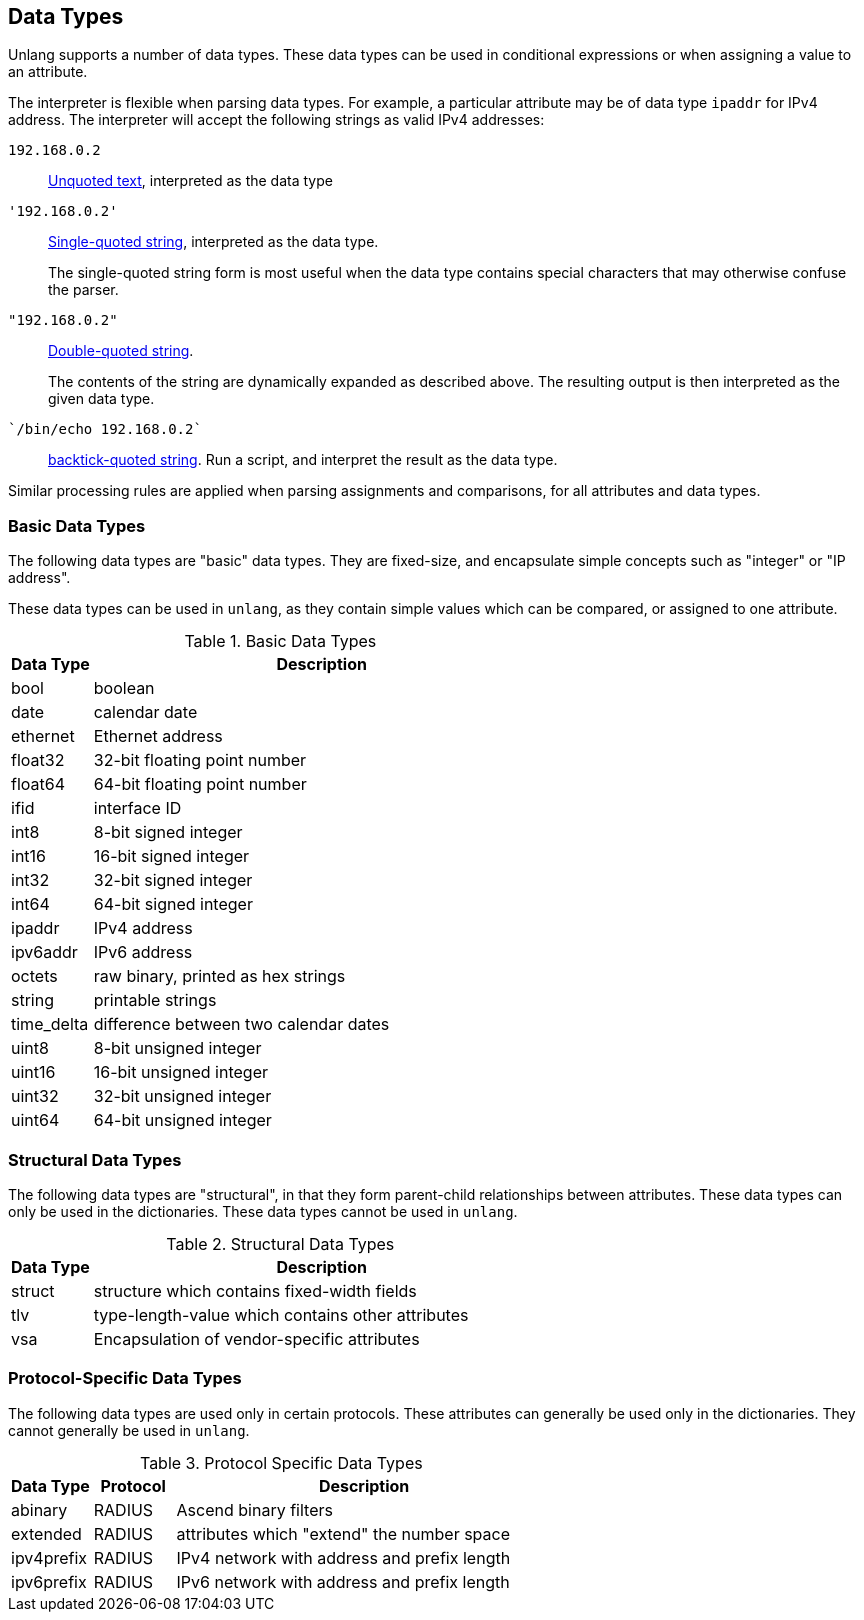 
== Data Types

Unlang supports a number of data types. These data types can be used
in conditional expressions or when assigning a value to an attribute.

The interpreter is flexible when parsing data types.  For example, a
particular attribute may be of data type `ipaddr` for IPv4 address.
The interpreter will accept the following strings as valid IPv4 addresses:

`192.168.0.2`:: link:string_unquoted.adoc[Unquoted text], interpreted as the data type

`'192.168.0.2'`:: link:string_single.adoc[Single-quoted string], interpreted as the data type.
+
The single-quoted string form is most useful when the data type
contains special characters that may otherwise confuse the parser.

`"192.168.0.2"`:: link:string_double.adoc[Double-quoted string].
+
The contents of the string are dynamically expanded as described
above.  The resulting output is then interpreted as the given data
type.

`{backtick}/bin/echo 192.168.0.2{backtick}`:: link:string_backticks.adoc[backtick-quoted string].
Run a script, and interpret the result as the data type.

Similar processing rules are applied when parsing assignments and
comparisons, for all attributes and data types.

=== Basic Data Types

The following data types are "basic" data types.  They are fixed-size,
and encapsulate simple concepts such as "integer" or "IP address".

These data types can be used in `unlang`, as they contain simple
values which can be compared, or assigned to one attribute.

.Basic Data Types
[options="header"]
[cols="15%,85%"]
|=====
| Data Type     | Description
| bool		| boolean
| date		| calendar date
| ethernet	| Ethernet address
| float32	| 32-bit floating point number
| float64	| 64-bit floating point number
| ifid		| interface ID
| int8		| 8-bit signed integer
| int16		| 16-bit signed integer
| int32		| 32-bit signed integer
| int64		| 64-bit signed integer
| ipaddr        | IPv4 address
| ipv6addr      | IPv6 address
| octets        | raw binary, printed as hex strings
| string        | printable strings
| time_delta	| difference between two calendar dates
| uint8		| 8-bit unsigned integer
| uint16	| 16-bit unsigned integer
| uint32	| 32-bit unsigned integer
| uint64	| 64-bit unsigned integer
|=====

=== Structural Data Types

The following data types are "structural", in that they form
parent-child relationships between attributes.  These data types can
only be used in the dictionaries.  These data types cannot be used in
`unlang`.

.Structural Data Types
[options="header"]
[cols="15%,85%"]
|=====
| Data Type     | Description
| struct	| structure which contains fixed-width fields
| tlv		| type-length-value which contains other attributes
| vsa		| Encapsulation of vendor-specific attributes
|=====

=== Protocol-Specific Data Types

The following data types are used only in certain protocols.  These
attributes can generally be used only in the dictionaries.  They
cannot generally be used in `unlang`.

.Protocol Specific Data Types
[options="header"]
[cols="15%,15%,70%"]
|=====
| Data Type     | Protocol | Description
| abinary       | RADIUS   | Ascend binary filters
| extended      | RADIUS   | attributes which "extend" the number space
| ipv4prefix    | RADIUS   | IPv4 network with address and prefix length
| ipv6prefix    | RADIUS   | IPv6 network with address and prefix length
|=====


// Copyright (C) 2019 Network RADIUS SAS.  Licenced under CC-by-NC 4.0.
// Development of this documentation was sponsored by Network RADIUS SAS.

